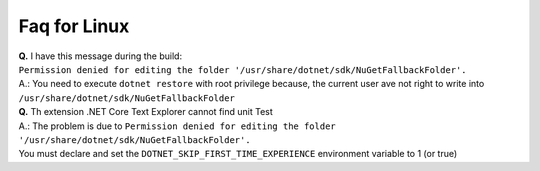 Faq for Linux
*************

| **Q.** I have this message during the build:
| ``Permission denied for editing the folder '/usr/share/dotnet/sdk/NuGetFallbackFolder'.``
| A.: You need to execute ``dotnet restore`` with root privilege because, the current user ave not right to write into ``/usr/share/dotnet/sdk/NuGetFallbackFolder``

| **Q.** Th extension .NET Core Text Explorer cannot find unit Test
| A.: The problem is due to ``Permission denied for editing the folder '/usr/share/dotnet/sdk/NuGetFallbackFolder'.``
| You must declare and set the ``DOTNET_SKIP_FIRST_TIME_EXPERIENCE`` environment variable to 1 (or true)